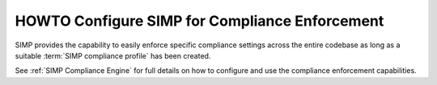 HOWTO Configure SIMP for Compliance Enforcement
===============================================

SIMP provides the capability to easily enforce specific compliance settings
across the entire codebase as long as a suitable :term:`SIMP compliance
profile` has been created.

See :ref:`SIMP Compliance Engine` for full details on how to configure and use
the compliance enforcement capabilities.
